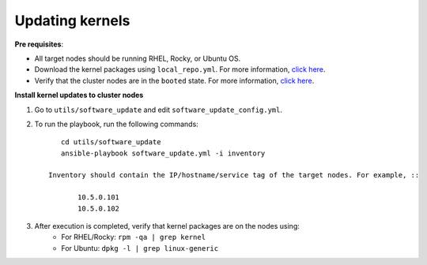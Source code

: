 Updating kernels
=================

**Pre requisites**:

* All target nodes should be running RHEL, Rocky, or Ubuntu OS.
* Download the kernel packages using ``local_repo.yml``. For more information, `click here <../../LocalRepo/index.html>`_.
* Verify that the cluster nodes are in the ``booted`` state. For more information, `click here <../InstallingProvisionTool/ViewingDB.html>`_.

.. csv-table:: Parameters for Kernel Update
      :file: ../../Tables/kernel_update.csv
      :header-rows: 1
      :keepspace:

**Install kernel updates to cluster nodes**

1. Go to ``utils/software_update`` and edit ``software_update_config.yml``.
2. To run the playbook, run the following commands: ::

       cd utils/software_update
       ansible-playbook software_update.yml -i inventory

    Inventory should contain the IP/hostname/service tag of the target nodes. For example, ::

           10.5.0.101
           10.5.0.102

3. After execution is completed, verify that kernel packages are on the nodes using:
            * For RHEL/Rocky: ``rpm -qa | grep kernel``
            * For Ubuntu: ``dpkg -l | grep linux-generic``